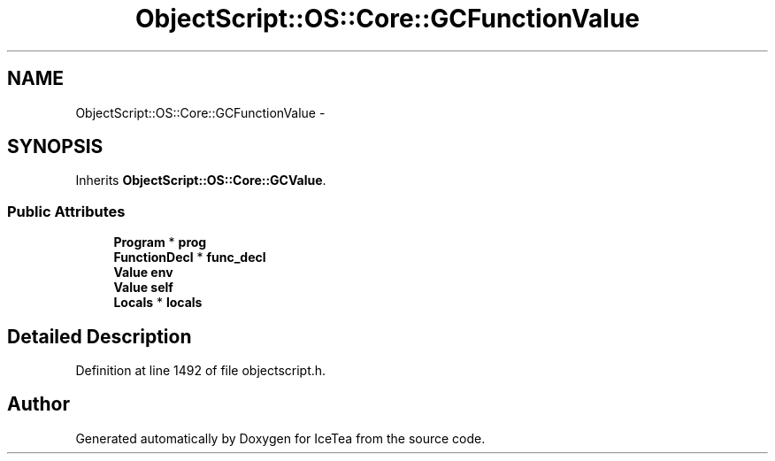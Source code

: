 .TH "ObjectScript::OS::Core::GCFunctionValue" 3 "Sat Mar 26 2016" "IceTea" \" -*- nroff -*-
.ad l
.nh
.SH NAME
ObjectScript::OS::Core::GCFunctionValue \- 
.SH SYNOPSIS
.br
.PP
.PP
Inherits \fBObjectScript::OS::Core::GCValue\fP\&.
.SS "Public Attributes"

.in +1c
.ti -1c
.RI "\fBProgram\fP * \fBprog\fP"
.br
.ti -1c
.RI "\fBFunctionDecl\fP * \fBfunc_decl\fP"
.br
.ti -1c
.RI "\fBValue\fP \fBenv\fP"
.br
.ti -1c
.RI "\fBValue\fP \fBself\fP"
.br
.ti -1c
.RI "\fBLocals\fP * \fBlocals\fP"
.br
.in -1c
.SH "Detailed Description"
.PP 
Definition at line 1492 of file objectscript\&.h\&.

.SH "Author"
.PP 
Generated automatically by Doxygen for IceTea from the source code\&.
